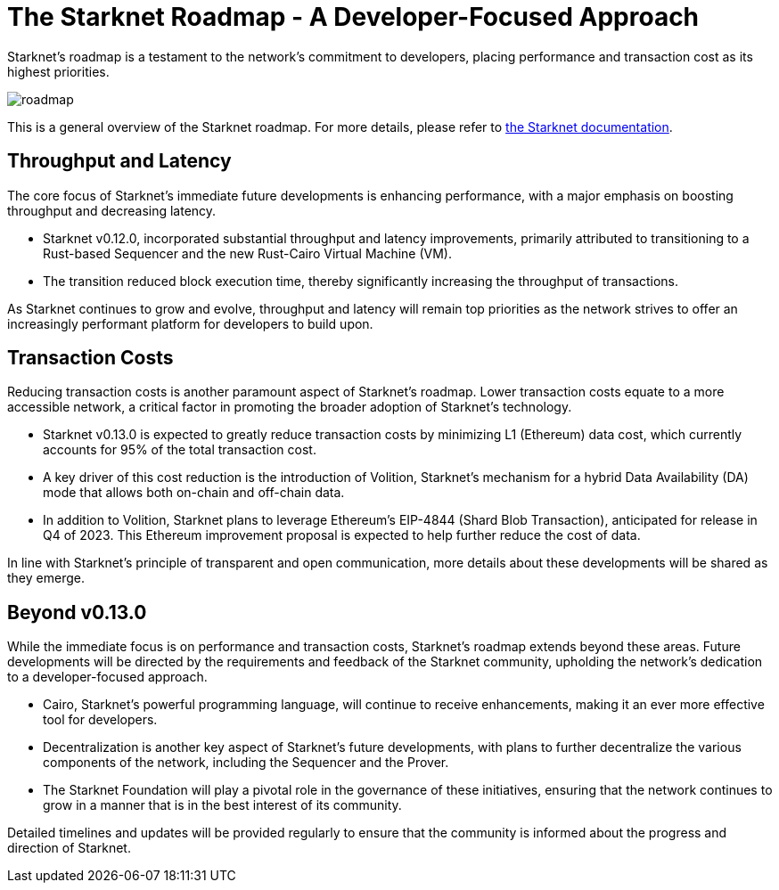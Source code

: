 [id="roadmap"]

= The Starknet Roadmap - A Developer-Focused Approach

Starknet's roadmap is a testament to the network's commitment to developers, placing performance and transaction cost as its highest priorities.

image::roadmap.png[roadmap]

This is a general overview of the Starknet roadmap. For more details, please refer to https://docs.starknet.io/documentation/starknet_versions/upcoming_versions/[the Starknet documentation].

== Throughput and Latency

The core focus of Starknet's immediate future developments is enhancing performance, with a major emphasis on boosting throughput and decreasing latency.

* Starknet v0.12.0, incorporated substantial throughput and latency improvements, primarily attributed to transitioning to a Rust-based Sequencer and the new Rust-Cairo Virtual Machine (VM).
* The transition reduced block execution time, thereby significantly increasing the throughput of transactions.

As Starknet continues to grow and evolve, throughput and latency will remain top priorities as the network strives to offer an increasingly performant platform for developers to build upon.

== Transaction Costs

Reducing transaction costs is another paramount aspect of Starknet's roadmap. Lower transaction costs equate to a more accessible network, a critical factor in promoting the broader adoption of Starknet's technology.

* Starknet v0.13.0 is expected to greatly reduce transaction costs by minimizing L1 (Ethereum) data cost, which currently accounts for 95% of the total transaction cost.
* A key driver of this cost reduction is the introduction of Volition, Starknet's mechanism for a hybrid Data Availability (DA) mode that allows both on-chain and off-chain data.
* In addition to Volition, Starknet plans to leverage Ethereum's EIP-4844 (Shard Blob Transaction), anticipated for release in Q4 of 2023. This Ethereum improvement proposal is expected to help further reduce the cost of data.

In line with Starknet's principle of transparent and open communication, more details about these developments will be shared as they emerge.

== Beyond v0.13.0

While the immediate focus is on performance and transaction costs, Starknet's roadmap extends beyond these areas. Future developments will be directed by the requirements and feedback of the Starknet community, upholding the network's dedication to a developer-focused approach.

* Cairo, Starknet's powerful programming language, will continue to receive enhancements, making it an ever more effective tool for developers.
* Decentralization is another key aspect of Starknet's future developments, with plans to further decentralize the various components of the network, including the Sequencer and the Prover.
* The Starknet Foundation will play a pivotal role in the governance of these initiatives, ensuring that the network continues to grow in a manner that is in the best interest of its community.

Detailed timelines and updates will be provided regularly to ensure that the community is informed about the progress and direction of Starknet.
